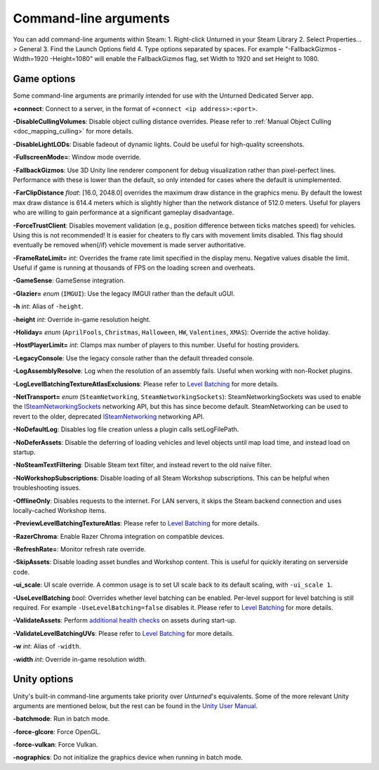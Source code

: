 .. _doc_commandline:

Command-line arguments
======================

You can add command-line arguments within Steam:
1. Right-click Unturned in your Steam Library
2. Select Properties... > General
3. Find the Launch Options field
4. Type options separated by spaces. For example "-FallbackGizmos -Width=1920 -Height=1080" will enable the FallbackGizmos flag, set Width to 1920 and set Height to 1080.

Game options
------------

Some command-line arguments are primarily intended for use with the Unturned Dedicated Server app.

**+connect**: Connect to a server, in the format of ``+connect <ip address>:<port>``.

**-DisableCullingVolumes**: Disable object culling distance overrides. Please refer to :ref:`Manual Object Culling <doc_mapping_culling>` for more details.

**-DisableLightLODs**: Disable fadeout of dynamic lights. Could be useful for high-quality screenshots.

**-FullscreenMode=**: Window mode override.

**-FallbackGizmos**: Use 3D Unity line renderer component for debug visualization rather than pixel-perfect lines. Performance with these is lower than the default, so only intended for cases where the default is unimplemented.

**-FarClipDistance** *float*: [16.0, 2048.0] overrides the maximum draw distance in the graphics menu. By default the lowest max draw distance is 614.4 meters which is slightly higher than the network distance of 512.0 meters. Useful for players who are willing to gain performance at a significant gameplay disadvantage.

**-ForceTrustClient**: Disables movement validation (e.g., position difference between ticks matches speed) for vehicles. Using this is not recommended! It is easier for cheaters to fly cars with movement limits disabled. This flag should eventually be removed when(/if) vehicle movement is made server authoritative.

**-FrameRateLimit=** *int*: Overrides the frame rate limit specified in the display menu. Negative values disable the limit. Useful if game is running at thousands of FPS on the loading screen and overheats.

**-GameSense**: GameSense integration.

**-Glazier=** *enum* (``IMGUI``): Use the legacy IMGUI rather than the default uGUI.

**-h** *int*: Alias of ``-height``.

**-height** *int*: Override in-game resolution height.

**-Holiday=** *enum* (``AprilFools``, ``Christmas``, ``Halloween``, ``HW``, ``Valentines``, ``XMAS``): Override the active holiday.

**-HostPlayerLimit=** *int*: Clamps max number of players to this number. Useful for hosting providers.

**-LegacyConsole**: Use the legacy console rather than the default threaded console.

**-LogAssemblyResolve**: Log when the resolution of an assembly fails. Useful when working with non-Rocket plugins.

**-LogLevelBatchingTextureAtlasExclusions**: Please refer to `Level Batching <LevelBatching.rst>`_ for more details.

**-NetTransport=** *enum* (``SteamNetworking``, ``SteamNetworkingSockets``): SteamNetworkingSockets was used to enable the `ISteamNetworkingSockets <https://partner.steamgames.com/doc/api/ISteamNetworkingSockets>`_ networking API, but this has since become default. SteamNetworking can be used to revert to the older, deprecated `ISteamNetworking <https://partner.steamgames.com/doc/api/ISteamNetworking>`_ networking API.

**-NoDefaultLog**: Disables log file creation unless a plugin calls setLogFilePath.

**-NoDeferAssets**: Disable the deferring of loading vehicles and level objects until map load time, and instead load on startup.

**-NoSteamTextFiltering**: Disable Steam text filter, and instead revert to the old naïve filter.

**-NoWorkshopSubscriptions**: Disable loading of all Steam Workshop subscriptions. This can be helpful when troubleshooting issues.

**-OfflineOnly**: Disables requests to the internet. For LAN servers, it skips the Steam backend connection and uses locally-cached Workshop items.

**-PreviewLevelBatchingTextureAtlas**: Please refer to `Level Batching <LevelBatching.rst>`_ for more details.

**-RazerChroma**: Enable Razer Chroma integration on compatible devices.

**-RefreshRate=**: Monitor refresh rate override.

**-SkipAssets**: Disable loading asset bundles and Workshop content. This is useful for quickly iterating on serverside code.

**-ui_scale**: UI scale override. A common usage is to set UI scale back to its default scaling, with ``-ui_scale 1``.

**-UseLevelBatching** *bool*: Overrides whether level batching can be enabled. Per-level support for level batching is still required. For example ``-UseLevelBatching=false`` disables it. Please refer to `Level Batching <LevelBatching.rst>`_ for more details.

**-ValidateAssets**: Perform `additional health checks <AssetValidation.rst>`_ on assets during start-up.

**-ValidateLevelBatchingUVs**: Please refer to `Level Batching <LevelBatching.rst>`_ for more details.

**-w** *int*: Alias of ``-width``.

**-width** *int*: Override in-game resolution width.

Unity options
-------------

Unity's built-in command-line arguments take priority over *Unturned*'s equivalents. Some of the more relevant Unity arguments are mentioned below, but the rest can be found in the `Unity User Manual <https://docs.unity3d.com/2019.4/Documentation/Manual/PlayerCommandLineArguments.html>`_.

**-batchmode**: Run in batch mode.

**-force-glcore**: Force OpenGL.

**-force-vulkan**: Force Vulkan.

**-nographics**: Do not initialize the graphics device when running in batch mode.

